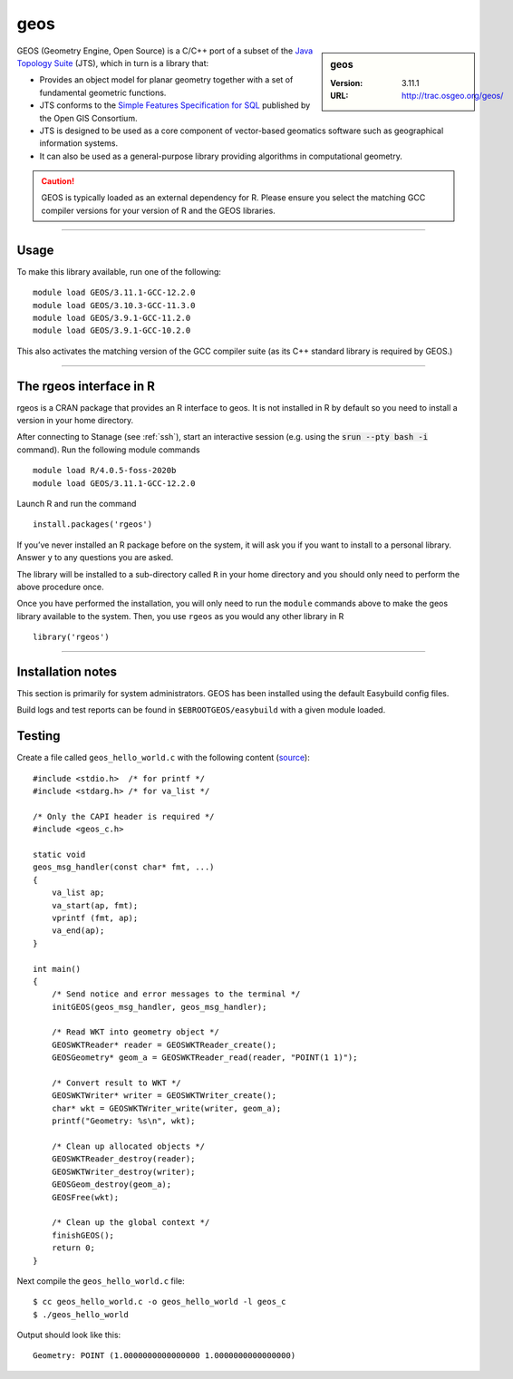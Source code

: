 .. _geos_stanage:

geos
====

.. sidebar:: geos

   :Version: 3.11.1
   :URL: http://trac.osgeo.org/geos/

GEOS (Geometry Engine, Open Source) is a C/C++ port of a subset of 
the `Java Topology Suite <http://locationtech.github.io/jts/>`_ (JTS), 
which in turn is a library that:

* Provides an object model for planar geometry together with a set of fundamental geometric functions. 
* JTS conforms to the `Simple Features Specification for SQL <https://www.ogc.org/standard/sfs/>`_ published by the Open GIS Consortium. 
* JTS is designed to be used as a core component of vector-based geomatics software such as geographical information systems. 
* It can also be used as a general-purpose library providing algorithms in computational geometry. 

.. caution::

    GEOS is typically loaded as an external dependency for R. Please ensure you select the matching 
    GCC compiler versions for your version of R and the GEOS libraries.

--------

Usage
-----

To make this library available, run one of the following: ::

    module load GEOS/3.11.1-GCC-12.2.0
    module load GEOS/3.10.3-GCC-11.3.0
    module load GEOS/3.9.1-GCC-11.2.0
    module load GEOS/3.9.1-GCC-10.2.0

This also activates the matching version of the GCC compiler suite (as its C++ standard library is required by GEOS.)

--------

The rgeos interface in R
------------------------
rgeos is a CRAN package that provides an R interface to geos. It is not installed in R by default so you need to install a version in your home directory.

After connecting to Stanage (see :ref:`ssh`), start an interactive session (e.g. using the :code:`srun --pty bash -i` command). Run the following module commands ::

    module load R/4.0.5-foss-2020b
    module load GEOS/3.11.1-GCC-12.2.0
    
Launch R and run the command ::

  install.packages('rgeos')

If you’ve never installed an R package before on the system, it will ask you if you want to install to a personal library. Answer ``y`` to any questions you are asked.

The library will be installed to a sub-directory called ``R`` in your home directory and you should only need to perform the above procedure once.

Once you have performed the installation, you will only need to run the ``module`` commands above to make the geos library available to the system. Then, you use ``rgeos`` as you would any other library in R ::

    library('rgeos')

--------

Installation notes
------------------
This section is primarily for system administrators. GEOS has been installed using the default Easybuild config files.

Build logs and test reports can be found in ``$EBROOTGEOS/easybuild`` with a given module loaded.

Testing
-------

Create a file called ``geos_hello_world.c`` with the following content (`source <https://libgeos.org/usage/c_api/>`_)::
    
    #include <stdio.h>  /* for printf */
    #include <stdarg.h> /* for va_list */

    /* Only the CAPI header is required */
    #include <geos_c.h>

    static void
    geos_msg_handler(const char* fmt, ...)
    {
        va_list ap;
        va_start(ap, fmt);
        vprintf (fmt, ap);
        va_end(ap);
    }

    int main()
    {
        /* Send notice and error messages to the terminal */
        initGEOS(geos_msg_handler, geos_msg_handler);

        /* Read WKT into geometry object */
        GEOSWKTReader* reader = GEOSWKTReader_create();
        GEOSGeometry* geom_a = GEOSWKTReader_read(reader, "POINT(1 1)");

        /* Convert result to WKT */
        GEOSWKTWriter* writer = GEOSWKTWriter_create();
        char* wkt = GEOSWKTWriter_write(writer, geom_a);
        printf("Geometry: %s\n", wkt);

        /* Clean up allocated objects */
        GEOSWKTReader_destroy(reader);
        GEOSWKTWriter_destroy(writer);
        GEOSGeom_destroy(geom_a);
        GEOSFree(wkt);

        /* Clean up the global context */
        finishGEOS();
        return 0;
    }

Next compile the ``geos_hello_world.c`` file::
    
    $ cc geos_hello_world.c -o geos_hello_world -l geos_c
    $ ./geos_hello_world

Output should look like this::

    Geometry: POINT (1.0000000000000000 1.0000000000000000)
